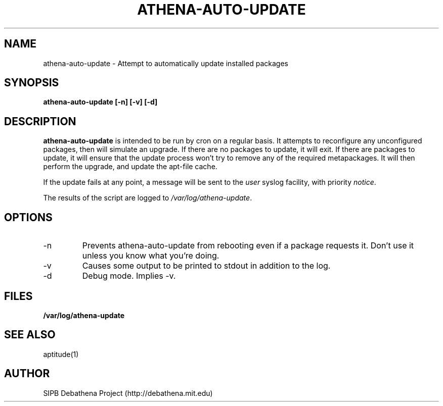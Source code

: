 .TH ATHENA-AUTO-UPDATE 8 "11 March 2010" "debathena-auto-update" "Athena Update System"
.SH NAME
athena-auto-update \- Attempt to automatically update installed packages
.SH SYNOPSIS
.nf
.B athena-auto-update [-n] [-v] [-d]
.sp
.SH DESCRIPTION
.BR athena-auto-update
is intended to be run by cron on a regular basis.  It attempts to
reconfigure any unconfigured packages, then will simulate an upgrade.
If there are no packages to update, it will exit.  If there are
packages to update, it will ensure that the update process won't try
to remove any of the required metapackages.  It will then perform the
upgrade, and update the apt-file cache.

If the update fails at any point, a message will be sent to the
\fIuser\fP syslog facility, with priority \fInotice\fP.

The results of the script are logged to \fI/var/log/athena-update\fP.

.SH OPTIONS
.IP -n
Prevents athena-auto-update from rebooting even if a package requests
it.  Don't use it unless you know what you're doing.
.IP -v
Causes some output to be printed to stdout in addition to the log.
.IP -d
Debug mode.  Implies -v.  

.SH FILES

.B /var/log/athena-update

.SH SEE ALSO

aptitude(1)

.SH AUTHOR
SIPB Debathena Project (http://debathena.mit.edu)

